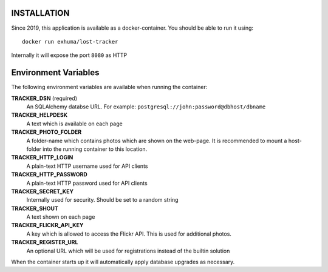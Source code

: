 INSTALLATION
------------

Since 2019, this application is available as a docker-container. You should be
able to run it using::

    docker run exhuma/lost-tracker

Internally it will expose the port ``8080`` as HTTP

Environment Variables
---------------------

The following environment variables are available when running the container:

**TRACKER_DSN** (required)
    An SQLAlchemy databse URL. For example:
    ``postgresql://john:password@dbhost/dbname``

**TRACKER_HELPDESK**
    A text which is available on each page

**TRACKER_PHOTO_FOLDER**
    A folder-name which contains photos which are shown on the web-page.
    It is recommended to mount a host-folder into the running container to this
    location.

**TRACKER_HTTP_LOGIN**
    A plain-text HTTP username used for API clients

**TRACKER_HTTP_PASSWORD**
    A plain-text HTTP password used for API clients

**TRACKER_SECRET_KEY**
    Internally used for security. Should be set to a random string

**TRACKER_SHOUT**
    A text shown on each page

**TRACKER_FLICKR_API_KEY**
    A key which is allowed to access the Flickr API. This is used for
    additional photos.

**TRACKER_REGISTER_URL**
    An optional URL which will be used for registrations instead of the builtin
    solution


When the container starts up it will automatically apply database upgrades as
necessary.
